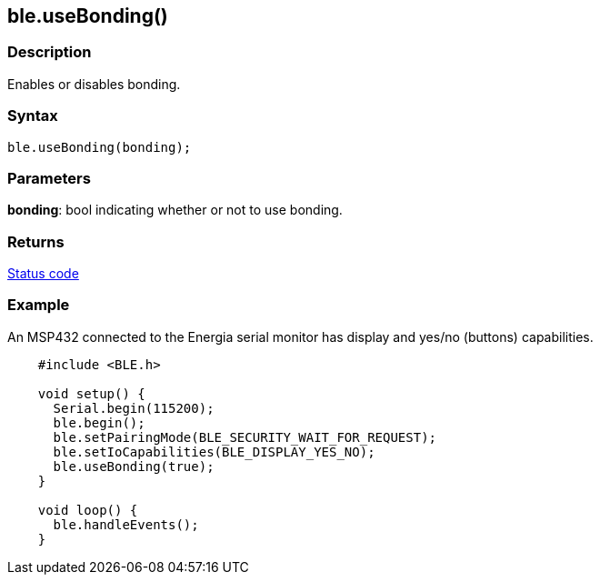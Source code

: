 == ble.useBonding() ==

=== Description ===

Enables or disables bonding.

=== Syntax ===

`ble.useBonding(bonding);`

=== Parameters ===

**bonding**: bool indicating whether or not to use bonding.

=== Returns ===

link:../ble_error/[Status code]

=== Example ===

An MSP432 connected to the Energia serial monitor has display and yes/no
(buttons) capabilities.
[source,arduino]
----
    #include <BLE.h>

    void setup() {
      Serial.begin(115200);
      ble.begin();
      ble.setPairingMode(BLE_SECURITY_WAIT_FOR_REQUEST);
      ble.setIoCapabilities(BLE_DISPLAY_YES_NO);
      ble.useBonding(true);
    }

    void loop() {
      ble.handleEvents();
    }
----